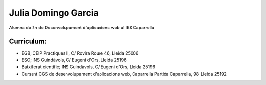 Julia Domingo Garcia
================================

Alumna de 2n de Desenvolupament d'aplicacions web al IES Caparrella

--------------------------------
 Curriculum:
--------------------------------

- EGB; CEIP Practiques II, C/ Rovira Roure 46, Lleida 25006
- ESO; INS Guindàvols, C/ Eugeni d'Ors, Lleida 25196
- Batxillerat científic; INS Guindàvols, C/ Eugeni d'Ors, Lleida 25196
- Cursant CGS de desenvolupament d'aplicacions web, Caparrella Partida Caparrella, 98, Lleida 25192 